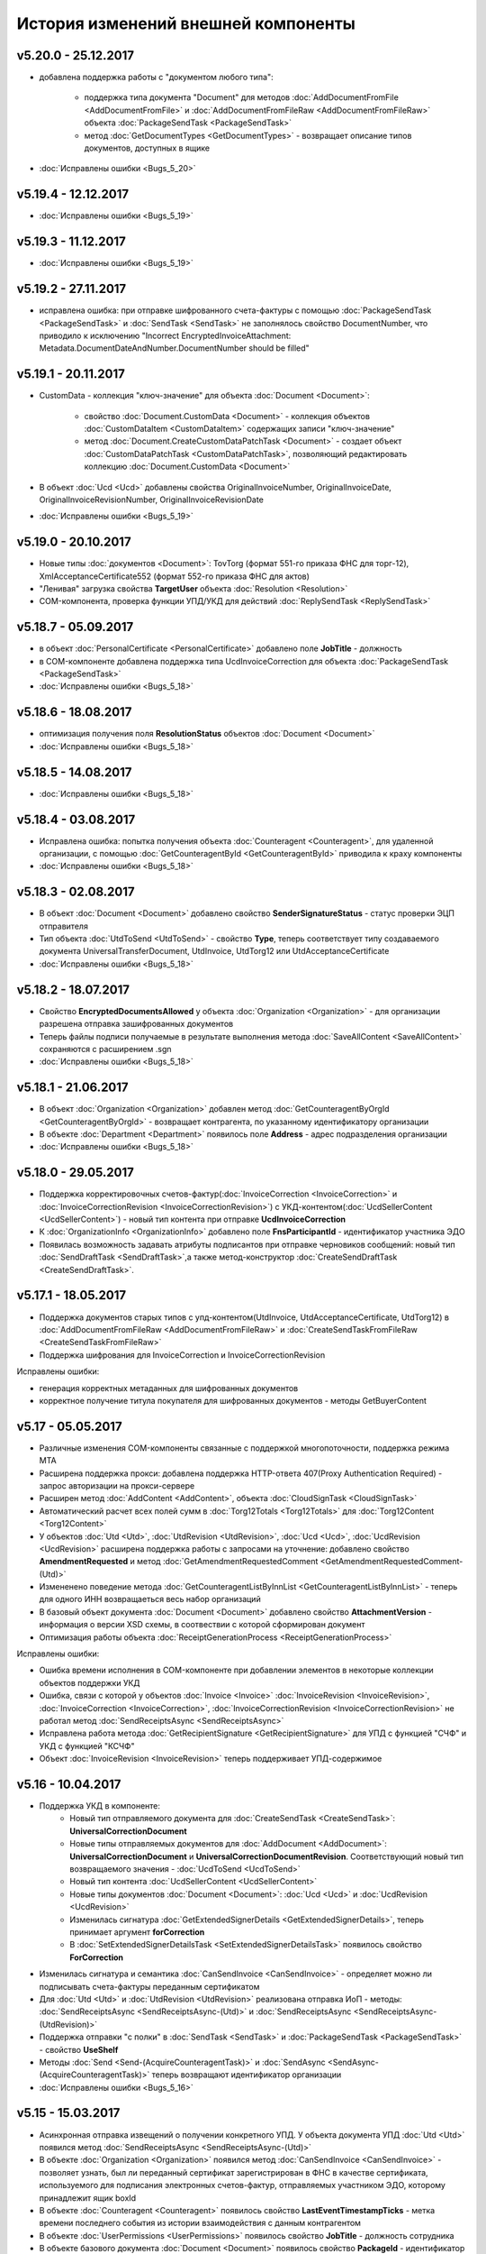 ﻿История изменений внешней компоненты
====================================

v5.20.0 - 25.12.2017
---------------------

- добавлена поддержка работы с "документом любого типа":
    
    - поддержка типа документа "Document" для методов :doc:`AddDocumentFromFile <AddDocumentFromFile>` и :doc:`AddDocumentFromFileRaw <AddDocumentFromFileRaw>` объекта :doc:`PackageSendTask <PackageSendTask>`

    - метод :doc:`GetDocumentTypes <GetDocumentTypes>` - возвращает описание типов документов, доступных в ящике

- :doc:`Исправлены ошибки <Bugs_5_20>`

v5.19.4 - 12.12.2017
---------------------

- :doc:`Исправлены ошибки <Bugs_5_19>`

v5.19.3 - 11.12.2017
--------------------

- :doc:`Исправлены ошибки <Bugs_5_19>`

v5.19.2 - 27.11.2017
--------------------

- исправлена ошибка: при отправке шифрованного счета-фактуры с помощью :doc:`PackageSendTask <PackageSendTask>` и :doc:`SendTask <SendTask>` не заполнялось свойство DocumentNumber, что приводило к исключению "Incorrect EncryptedInvoiceAttachment: Metadata.DocumentDateAndNumber.DocumentNumber should be filled"

v5.19.1 - 20.11.2017
--------------------

- CustomData - коллекция "ключ-значение" для объекта :doc:`Document <Document>`:
    
    - свойство :doc:`Document.CustomData <Document>` - коллекция объектов :doc:`CustomDataItem <CustomDataItem>` содержащих записи "ключ-значение"

    - метод :doc:`Document.CreateCustomDataPatchTask <Document>` - создает объект :doc:`CustomDataPatchTask <CustomDataPatchTask>`, позволяющий редактировать коллекцию :doc:`Document.CustomData <Document>`

- В объект :doc:`Ucd <Ucd>` добавлены свойства OriginalInvoiceNumber, OriginalInvoiceDate, OriginalInvoiceRevisionNumber, OriginalInvoiceRevisionDate

- :doc:`Исправлены ошибки <Bugs_5_19>`

v5.19.0 - 20.10.2017
--------------------

- Новые типы :doc:`документов <Document>`: TovTorg (формат 551-го приказа ФНС для торг-12), XmlAcceptanceCertificate552 (формат 552-го приказа ФНС для актов)
- "Ленивая" загрузка свойства **TargetUser** объекта :doc:`Resolution <Resolution>`
- COM-компонента, проверка функции УПД/УКД для действий :doc:`ReplySendTask <ReplySendTask>`

v5.18.7 - 05.09.2017
--------------------

- в объект :doc:`PersonalCertificate <PersonalCertificate>` добавлено поле **JobTitle** - должность
- в COM-компоненте добавлена поддержка типа UcdInvoiceCorrection для объекта :doc:`PackageSendTask <PackageSendTask>`
- :doc:`Исправлены ошибки <Bugs_5_18>`

v5.18.6 - 18.08.2017
--------------------

- оптимизация получения поля **ResolutionStatus** объектов :doc:`Document <Document>`
- :doc:`Исправлены ошибки <Bugs_5_18>`

v5.18.5 - 14.08.2017
--------------------

- :doc:`Исправлены ошибки <Bugs_5_18>`

v5.18.4 - 03.08.2017
----------------------

- Исправлена ошибка: попытка получения объекта :doc:`Counteragent <Counteragent>`, для удаленной организации, с помощью :doc:`GetCounteragentById <GetCounteragentById>` приводила к краху компоненты
- :doc:`Исправлены ошибки <Bugs_5_18>`

v5.18.3 - 02.08.2017
----------------------

- В объект :doc:`Document <Document>` добавлено свойство **SenderSignatureStatus** - статус проверки ЭЦП отправителя
- Тип объекта :doc:`UtdToSend <UtdToSend>` - свойство **Type**, теперь соответствует типу создаваемого документа UniversalTransferDocument, UtdInvoice, UtdTorg12 или UtdAcceptanceCertificate
- :doc:`Исправлены ошибки <Bugs_5_18>`

v5.18.2 - 18.07.2017
----------------------

- Свойство **EncryptedDocumentsAllowed** у объекта :doc:`Organization <Organization>` -  для организации разрешена отправка зашифрованных документов
- Теперь файлы подписи получаемые в результате выполнения метода :doc:`SaveAllContent <SaveAllContent>` сохраняются с расширением .sgn
- :doc:`Исправлены ошибки <Bugs_5_18>`

v5.18.1 - 21.06.2017
----------------------

- В объект :doc:`Organization <Organization>` добавлен метод :doc:`GetCounteragentByOrgId <GetCounteragentByOrgId>` - возвращает контрагента, по указанному идентификатору организации
- В объекте :doc:`Department <Department>` появилось поле **Address** - адрес подразделения организации
- :doc:`Исправлены ошибки <Bugs_5_18>`

v5.18.0 - 29.05.2017
----------------------

- Поддержка корректировочных счетов-фактур(:doc:`InvoiceCorrection <InvoiceCorrection>` и :doc:`InvoiceCorrectionRevision <InvoiceCorrectionRevision>`) с УКД-контентом(:doc:`UcdSellerContent <UcdSellerContent>`) - новый тип контента при отправке **UcdInvoiceCorrection**
- К :doc:`OrganizationInfo <OrganizationInfo>` добавлено поле **FnsParticipantId** - идентификатор участника ЭДО
- Появилась возможность задавать атрибуты подписантов при отправке черновиков сообщений: новый тип :doc:`SendDraftTask <SendDraftTask>`,а также метод-конструктор :doc:`CreateSendDraftTask <CreateSendDraftTask>`.

v5.17.1 - 18.05.2017
----------------------

- Поддержка документов старых типов с упд-контентом(UtdInvoice, UtdAcceptanceCertificate, UtdTorg12) в :doc:`AddDocumentFromFileRaw <AddDocumentFromFileRaw>` и :doc:`CreateSendTaskFromFileRaw <CreateSendTaskFromFileRaw>`
- Поддержка шифрования для InvoiceCorrection и InvoiceCorrectionRevision

Исправлены ошибки:

- генерация корректных метаданных для шифрованных документов
- корректное получение титула покупателя для шифрованных документов - методы GetBuyerContent

v5.17 - 05.05.2017
----------------------

- Различные изменения COM-компоненты связанные с поддержкой многопоточности, поддержка режима MTA
- Расширена поддержка прокси: добавлена поддержка HTTP-ответа 407(Proxy Authentication Required) - запрос авторизации на прокси-сервере
- Расширен метод :doc:`AddContent <AddContent>`, объекта :doc:`CloudSignTask <CloudSignTask>`
- Автоматический расчет всех полей сумм в :doc:`Torg12Totals <Torg12Totals>` для :doc:`Torg12Content <Torg12Content>`
- У объектов :doc:`Utd <Utd>`, :doc:`UtdRevision <UtdRevision>`, :doc:`Ucd <Ucd>`, :doc:`UcdRevision <UcdRevision>` расширена поддержка работы с запросами на уточнение: добавлено свойство **AmendmentRequested** и метод :doc:`GetAmendmentRequestedComment <GetAmendmentRequestedComment-(Utd)>`
- Измененено поведение метода :doc:`GetCounteragentListByInnList <GetCounteragentListByInnList>` - теперь для одного ИНН возвращаеться весь набор организаций
- В базовый объект документа :doc:`Document <Document>` добавлено свойство **AttachmentVersion** - информация о версии XSD схемы, в соотвествии с которой сформирован документ
- Оптимизация работы объекта :doc:`ReceiptGenerationProcess <ReceiptGenerationProcess>`

Исправлены ошибки:

- Ошибка времени исполнения в COM-компоненте при добавлении элементов в некоторые коллекции объектов поддержки УКД
- Ошибка, связи с которой у объектов :doc:`Invoice <Invoice>` :doc:`InvoiceRevision <InvoiceRevision>`, :doc:`InvoiceCorrection <InvoiceCorrection>`, :doc:`InvoiceCorrectionRevision <InvoiceCorrectionRevision>` не работал метод :doc:`SendReceiptsAsync <SendReceiptsAsync>`
- Исправлена работа метода :doc:`GetRecipientSignature <GetRecipientSignature>` для УПД с функцией "СЧФ" и УКД с функцией "КСЧФ"
- Объект :doc:`InvoiceRevision <InvoiceRevision>` теперь поддерживает УПД-содержимое

v5.16 - 10.04.2017
----------------------

- Поддержка УКД в компоненте:
    - Новый тип отправляемого документа для :doc:`CreateSendTask <CreateSendTask>`: **UniversalCorrectionDocument**
    - Новые типы отправляемых документов для :doc:`AddDocument <AddDocument>`: **UniversalCorrectionDocument** и **UniversalCorrectionDocumentRevision**. Соответствующий новый тип возвращаемого значения - :doc:`UcdToSend <UcdToSend>`
    - Новый тип контента :doc:`UcdSellerContent <UcdSellerContent>`
    - Новые типы документов :doc:`Document <Document>`: :doc:`Ucd <Ucd>` и :doc:`UcdRevision <UcdRevision>`
    - Изменилась сигнатура :doc:`GetExtendedSignerDetails <GetExtendedSignerDetails>`, теперь принимает аргумент **forCorrection**
    - В :doc:`SetExtendedSignerDetailsTask <SetExtendedSignerDetailsTask>` появилось свойство **ForCorrection**
- Изменилась сигнатура и семантика :doc:`CanSendInvoice <CanSendInvoice>` - определяет можно ли подписывать счета-фактуры переданным сертификатом
- Для :doc:`Utd <Utd>` и :doc:`UtdRevision <UtdRevision>` реализована отправка ИоП - методы: :doc:`SendReceiptsAsync <SendReceiptsAsync-(Utd)>` и :doc:`SendReceiptsAsync <SendReceiptsAsync-(UtdRevision)>`
- Поддержка отправки "с полки" в :doc:`SendTask <SendTask>` и :doc:`PackageSendTask <PackageSendTask>` - свойство **UseShelf**
- Методы :doc:`Send <Send-(AcquireCounteragentTask)>` и :doc:`SendAsync <SendAsync-(AcquireCounteragentTask)>` теперь возвращают идентификатор организации
- :doc:`Исправлены ошибки <Bugs_5_16>`


v5.15 - 15.03.2017
----------------------

- Асинхронная отправка извещений о получении конкретного УПД. У объекта документа УПД :doc:`Utd <Utd>` появился метод :doc:`SendReceiptsAsync <SendReceiptsAsync-(Utd)>`
- В объекте :doc:`Organization <Organization>` появился метод :doc:`CanSendInvoice <CanSendInvoice>` - позволяет узнать, был ли переданный сертификат зарегистрирован в ФНС в качестве сертификата, используемого для подписания электронных счетов-фактур, отправляемых участником ЭДО, которому принадлежит ящик boxId
- В объекте :doc:`Counteragent <Counteragent>` появилось свойство **LastEventTimestampTicks** - метка времени последнего события из истории взаимодействия с данным контрагентом
- В объекте :doc:`UserPermissions <UserPermissions>` появилось свойство **JobTitle** - должность сотрудника
- В объекте базового документа :doc:`Document <Document>` появилось свойство **PackageId** - идентификатор пакета
- Полная поддержка исправительных УПД
- Исправлена работа :doc:`CreateReplySendTask <CreateReplySendTask-(Document)>` для старых типов документов с УПД-содержимым

v5.14 - 20.01.2017
----------------------

- Поддержка УПД-содержимого для "старых" типов документов (Торг12, Акт, Счет-фактура):
    - Новые типы документов для :doc:`SendTask <SendTask>` и :doc:`PackageSendTask <PackageSendTask>`: UtdTorg12, UtdAcceptanceCertificate, UtdInvoice.
    - Содержимое типа UniversalTransferDocument в :doc:`Invoice <Invoice>`, :doc:`XmlTorg12 <XmlTorg12>` и :doc:`XmlAcceptanceCertificate <XmlAcceptanceCertificate>`.
- Поддержка УПД и УКД при скачивании файлов по документообороту - :doc:`SaveAllContent <SaveAllContent>` и :doc:`SaveAllContentAsync <SaveAllContentAsync>`.
- Реализована поддержка шифрования для акта, торг12 и счета-фактуры:
    - Список сертификатов контрагента :doc:`GetCertificates <GetCertificates>`.
    - Возможность задать сертификаты шифрования :doc:`AddEncryptCertificate <AddEncryptCertificate-(SendTask)>` в :doc:`SendTask <SendTask>` и :doc:`AddEncryptCertificate <AddEncryptCertificate-(PackageSendTask)>` в :doc:`PackageSendTask <PackageSendTask>`.
    - Флаг шифрованного документа **IsEncryptedContent** в :doc:`Document <Document>`.
- Возможность отказа от запроса подписи сотрудника:
    - Объект :doc:`ResolutionRequest <ResolutionRequest>` - запрос на согласование, возможен отказ и отмена.
    - Объект :doc:`ResolutionRequestDenial <ResolutionRequestDenial>` - объект отмены запроса на согласование, возможен отказ. 
    - Свойство **ResolutionRequests** в :doc:`Document <Document>` - коллекция запросов на согласование(:doc:`коллекция <Collection>` объектов :doc:`ResolutionRequest <ResolutionRequest>`).
    - Свойство **ResolutionRequestDenials** в :doc:`Document <Document>` - коллекция объектов отмены запросов на согласование(:doc:`коллекция <Collection>` объектов :doc:`ResolutionRequestDenial <ResolutionRequestDenial>`).
- Возможность "сырой" отправки xml-файлов формализованных документов:
    - Метод :doc:`CreateSendTaskFromFileRaw <CreateSendTaskFromFileRaw>`.
    - Метод :doc:`AddDocumentFromFileRaw <AddDocumentFromFileRaw>`.
- :doc:`AddCertToFnsRegistrationMessage <AddCertToFnsRegistrationMessage>` переименован в :doc:`SendFnsRegistrationMessage <SendFnsRegistrationMessage>`.
- Исправлен :doc:`MarkAsRead <MarkAsRead>`.
- Сериализация счета-фактуры с учетом версии формата.
- :doc:`Исправлены ошибки <Bugs_5_14>`

v5.10 - 25.11.2016
-----------------------

- Реализована поддержка универсального передаточного документа:
    - добавлен объект :doc:`Utd <Utd>`, предназначенные для работы с УПД.
    - добавлен объект :doc:`UtdSellerContent <UtdSellerContent>`, предназначенный для работы с титулом продавца в УПД.
    - добавлен объект :doc:`UtdBuyerContent <UtdBuyerContent>`, предназначенный для работы с титулом покупателя в УПД.
    - в объекты :doc:`SendTask <SendTask>`, :doc:`PackageSendTask <PackageSendTask>` и :doc:`ReplySendTask <ReplySendTask>` добавлена поддержка УПД.
    - в объект :doc:`OutDocumentSignTask <OutDocumentSignTask>` добавлен метод :doc:`AddExtendedSigner <AddExtendedSigner>` для поддержки подписания исходящих УПД.
- Реализованы методы для работы с базой подписантов Диадок:
    - в объект :doc:`Organization <Organization>` добавлены методы :doc:`CreateSetExtendedSignerDetailsTask <CreateSetExtendedSignerDetailsTask>` и :doc:`GetExtendedSignerDetails <GetExtendedSignerDetails>`.
- В :doc:`Document <Document>` добавлен статус "прочтен":
    - свойство **IsRead**.
    - метод :doc:`MarkAsRead <MarkAsRead>`.
- :doc:`Исправлены ошибки <Bugs_5_10>`

v5.9 - 17.11.2016
-----------------------

- В объект :doc:`AcquireCounteragentTask <AcquireCounteragentTask>` добавлен метод :doc:`Send <Send-(AcquireCounteragentTask)>` для синхронной отправки приглашений.
- Исправлено поведение для неформализованных актов, накладных и счетов на оплату: налоговая ставка устанавливается в значение "без НДС", если не указывать ее значение в поле содержимого Vat.
- Исправлена проблема при отправке счетов-фактур с участием агента.
- Исправлена ошибка при отправке контрагенту приглашения к сотрудничеству с вложением файла.


v5.8 - 26.10.2016
-----------------------

- Добавлена возможность сохранять содержимое документа в ZIP-архив:
    - в объект :doc:`Document <Document>` добавлен метод :doc:`SaveAllContentZip <SaveAllContentZip>` и :doc:`SaveAllContentZipAsync <SaveAllContentZipAsync>`.


v5.7 - 15.09.2016
-----------------------

- Исправлены ошибки при работе через прокси	
- Исправлена ошибка валидации номера ГТД в счете-фактуре.


v5.6 - 18.04.2016
-----------------------

- Добавлена возможность подписания и отправки исходящих документов с отложенной отправкой:
    - в объект :doc:`Document <Document>` добавлен метод :doc:`CreateOutDocumentSignTask <CreateOutDocumentSignTask-(Document)>` и
      в объект :doc:`DocumentPackage <DocumentPackage>` добавлен метод :doc:`CreateOutDocumentSignTask <CreateOutDocumentSignTask-(DocumentPackage)>` 
      для создания задания на подписание и отправку исходящего документа или пакета  документов соответственно. Эти методы возвращают объект
      :doc:`OutDocumentSignTask <OutDocumentSignTask>`.
    - добавлен объект :doc:`OutDocumentSignTask <OutDocumentSignTask>`, представляющий собой задание на подписание и отправку исходящего документа.
      С помощью его методов :doc:`Send <Send-(OutDocumentSignTask)>` или :doc:`SendAsync <SendAsync-(OutDocumentSignTask)>` можно подписать
      и отправить исходящий документ, который прежде был отправлен с выставленным флагом **DelaySend**.
- :doc:`Исправлены ошибки <Bugs_5_6>`


v5.5 - 08.04.2016
-----------------------

- Добавлена возможность для отправки пакета документов:
    - в объекте :doc:`Organization <Organization>` добавлен метод :doc:`CreatePackageSendTask <CreatePackageSendTask>`
      для создания задания на отправку пакета документов, который возвращает объект :doc:`PackageSendTask <PackageSendTask>`.
    - добавлен объект :doc:`PackageSendTask <PackageSendTask>` для работы с заданием на отправку пакета документов.
    - добавлен объект :doc:`DocumentToSend <DocumentToSend>` и производные от него объекты, предназначенные для
      работы с документами на отправку, входящими в пакет.
    - добавлен объект :doc:`SentPackageContent <SentPackageContent>` для передачи в задание на облачную подпись содержимого 
      всех документов из пакета на отправку.
- В объект :doc:`DiadocConnection <Connection>` добавлен метод :doc:`GetMyUser <GetMyUser>`, позволяющий получить данные о текущем 
  авторизованном пользователе.
- В объект :doc:`Organization <Organization>` добавлены методы :doc:`SetData <SetData>` и :doc:`GetData <GetData>`, позволяющие 
  добавлять и извлекать пары вида "ключ-значение" в хранилище.
- В метод :doc:`GetPersonalCertificates <GetPersonalCertificates>` объекта :doc:`интерфейса "Диадок" <Root-method>` добавлен входной параметр UserStore,
  позволяющий искать сертификаты не только в хранилище текущего пользователя, но и в хранилище машины.
- :doc:`Исправлены ошибки <Bugs_5_5>`


v5.4 - 22.01.2016
-----------------------

- Добавлены инструменты для отслеживания роуминговых документов:
    - в объекте :doc:`Document <Document>` добавлены свойства RoamingNotificationStatus и RoamingNotificationStatusDescription.
    - в объекте :doc:`Counteragent <Counteragent>` добавлено свойство IsRoaming.
- :doc:`Исправлены ошибки <Bugs_5_4>`



v5.3 - 21.12.2015
-----------------------

- Добавлена возможность работы с пакетами документов:
    - в объекте :doc:`Document <Document>` добавлено свойство IsLockedPackage и метод :doc:`GetDocumentPackage <GetDocumentPackage>`
      для получаения пакета, в который включен документ.
    - добавлен объект :doc:`DocumentPackage <DocumentPackage>` для работы с пакетами документов.
- :doc:`Исправлены ошибки <Bugs_5_3>`



v5.2.0 - 01.12.2015
-----------------------

- Добавлена возможность подписания документов облачной подписью:
    - добавлен метод :doc:`GetCloudCertificates <GetCloudCertificates>` в объект :doc:`DiadocConnection <Connection>` для 
      получения облачных сертификатов пользователя
    - добавлены объекты: :doc:`CloudCertificateInfo <CloudCertificateInfo>` (для информации об облачном сертификате),
      :doc:`CloudSignTask <CloudSignTask>` (для задание на подписание документов облачной подписью).
- :doc:`Исправлены ошибки <Bugs_5_2>`


v5.1 - 28.10.2015
-----------------------

- Добавлена возможность указания отрицательного количества единицы товара (услуги) в актах.
- Добавлена поддержка множественных ГТД в счетах-фактурах.
- Добавлена поддержка нулевых значений суммы с учетом НДС для документов ТОРГ-12.
- :doc:`Исправлены ошибки <Bugs_5_1>`


v5.0.0 - 03.07.2015
-------------------

Реализованы новые модели для работы с документами "счет-фактура", "корректировочный счет-фактура", учитывающие все особенности формата 5.02

- для объекта  :doc:`InvoiceContent <InvoiceContent>`
   - вместо реквизита **AdditionalInfo** с типом "строка" введен реквизит **StructedAdditionalInfos**, который представляет собой :doc:`коллекцию <Collection>` объектов :doc:`StructedAdditionalInfo <StructedAdditionalInfo>`
   - налогичные изменения произведены для :doc:`InvoiceItem <InvoiceItem>`

- для объекта  :doc:`InvoiceCorrectionContent <InvoiceCorrectionContent>`
   - вместо реквизита **AdditionalInfo** с типом "строка" введен реквизит **StructedAdditionalInfos**, который представляет собой :doc:`коллекцию <Collection>` объектов :doc:`StructedAdditionalInfo <StructedAdditionalInfo (CorrectionContent)>`
   - налогичные изменения произведены для :doc:`InvoiceCorrectionItem <InvoiceCorrectionItem>`
   - свойства  **Date**, **Number**, **InvoiceRevision Date**, **InvoiceRevisionNumber** удалены из объекта. Вместо них добавлено свойство **OriginalInvoices**
 

v4.2.0 - 13.04.2015
-------------------

Реализована работа с форматом 5.02 для документов "счет-фактура", "корректировочный счет-фактура":

- Для объектов :doc:`InvoiceContent <InvoiceContent>`, :doc:`InvoiceCorrectionContent <InvoiceCorrectionContent>` добавлено свойство **InvoiceVersion**, которое возвращает формат счета-фактуры.

- При отправке счета-фактуры, корректировочного счета-фактуры с помощью объекта :doc:`CreateSendTask <CreateSendTask>`, по умолчанию для отправляемого счета-фактуры устанавливается формат, актуальный на дату отправки. При необходимости отправки счета-фактуры в другом формате, необходимо его указывать в свойстве **InvoiceVersion**.


v4.1.0 - 24.02.2014
-------------------

-  Появилась возможность отправки черновиков :doc:`SendDraftAsync <SendDraftAsync>`


v4.0.0 - 13.02.2014
-------------------

-  Появилась сборка COM-объекта, скомпилированная для 64-битных ОС


v3.10.0.27 - 08.09.2014
-----------------------

- Объекту Документ добавлено свойство **HasCustomPrintForm**.

- Появилась возможность формирование печатной формы документа GetPrintForm.

- Для СФ появилась возможность формировать и подписывать документы по регламентному документооборота.


v3.0.08.21 - 23.07.2014
-----------------------

- Появилась поддержка внутренних документов. Для отправки внутреннего документа, в задании на отправку документа (объект SendTask), необходимо установить флаг IsInternal, и указать идентификаторы подразделений FromDepartmentId/ToDepartmentId. Значение свойства CounterAgentId при этом, должно оставаться пустым.

- Объекту Документ добавлены свойства FromDepartment/ToDepartment.

- Объекту Контрагент добавлено свойство Address.


v3.0.07.01 - 09.04.2014
-----------------------

- Появилась поддержка новых типов полуформализованных документов - договоров, протоколов согласования цены, детализаций, реестров сертификатов.

- При установке соединения через метод CreateConnectionByCertificate, можно указать пароль к ключевому контейнеру сертификата. При указании пароля, окно крипто-провайдера для его ввода, отображаться не будет.﻿


v3.0.03.01 - 15.02.2014
-----------------------

-  Появилась возможность аннулирования документов. Для отправки предложения об аннулировании используется метод :doc:`SendRevocationRequest <SendRevocationRequest>` документа. Для принятия предложения об аннулировании необходимо вызвать :doc:`AcceptRevocationRequest <AcceptRevocationRequest>`, для отказа от предложения об аннулировании -  :doc:`RejectRevocationRequest <RejectRevocationRequest>`.


v3.0.2 - 21.01.2014
-------------------

-  Выпущена редакция компоненты 3.0.

